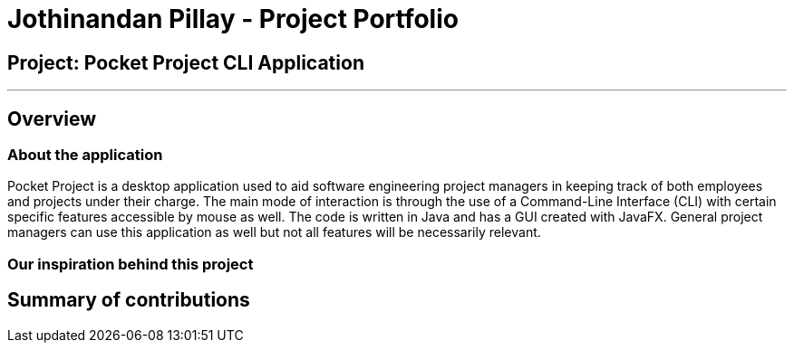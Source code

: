 = Jothinandan Pillay - Project Portfolio
:site-section: AboutUs
:imagesDir: ../images
:stylesDir: ../stylesheets

== Project: Pocket Project CLI Application

---

== Overview

=== About the application
Pocket Project is a desktop application used to aid software engineering project managers in keeping track
of both employees and projects under their charge. The main mode of interaction is through the use of a Command-Line
Interface (CLI) with certain specific features accessible by mouse as well. The code is written in Java and has a GUI
created with JavaFX. General project managers can use this application as well but not all features will be necessarily
relevant.

=== Our inspiration behind this project








== Summary of contributions